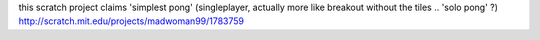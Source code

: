 this scratch project claims 'simplest pong' (singleplayer, actually more like breakout without the tiles .. 'solo pong' ?)
http://scratch.mit.edu/projects/madwoman99/1783759
